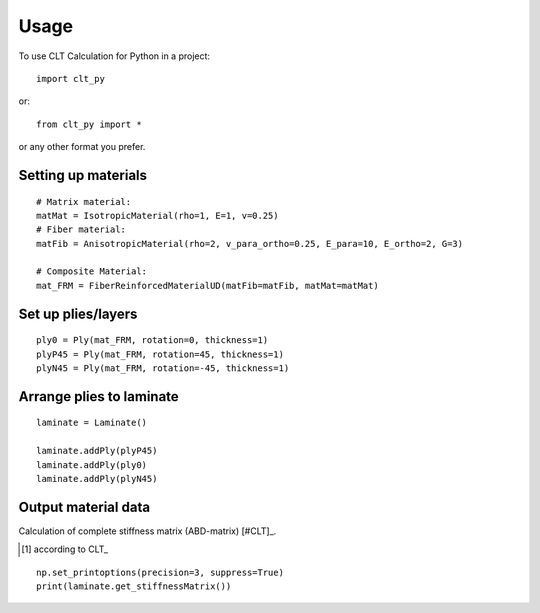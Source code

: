 =====
Usage
=====

To use CLT Calculation for Python in a project::

    import clt_py

or::

    from clt_py import *

or any other format you prefer.

--------------------
Setting up materials
--------------------

::

    # Matrix material:
    matMat = IsotropicMaterial(rho=1, E=1, v=0.25)
    # Fiber material:
    matFib = AnisotropicMaterial(rho=2, v_para_ortho=0.25, E_para=10, E_ortho=2, G=3)

    # Composite Material:
    mat_FRM = FiberReinforcedMaterialUD(matFib=matFib, matMat=matMat)

-------------------
Set up plies/layers
-------------------

::

    ply0 = Ply(mat_FRM, rotation=0, thickness=1)
    plyP45 = Ply(mat_FRM, rotation=45, thickness=1)
    plyN45 = Ply(mat_FRM, rotation=-45, thickness=1)

-------------------------
Arrange plies to laminate
-------------------------

::

    laminate = Laminate()

    laminate.addPly(plyP45)
    laminate.addPly(ply0)
    laminate.addPly(plyN45)

--------------------
Output material data
--------------------

Calculation of complete stiffness matrix (ABD-matrix) [#CLT]_.

.. [#CLT] according to CLT_

.. _CLT: https://en.wikipedia.org/wiki/Composite_laminate


::

    np.set_printoptions(precision=3, suppress=True)
    print(laminate.get_stiffnessMatrix())
